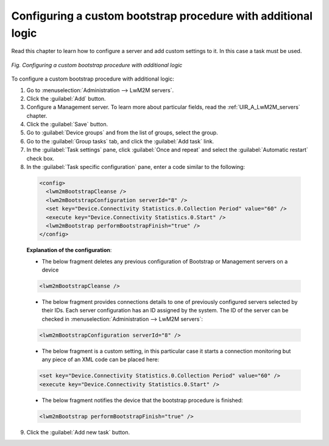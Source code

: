 .. _UG_MLB_Configuring_custom_bootstrap_procedure_with_additional_logic:

Configuring a custom bootstrap procedure with additional logic
==============================================================

Read this chapter to learn how to configure a server and add custom settings to it. In this case a task must be used.

.. figure:: images/Additional_logic.*
   :align: center

   *Fig. Configuring a custom bootstrap procedure with additional logic*

To configure a custom bootstrap procedure with additional logic:

1. Go to :menuselection:`Administration --> LwM2M servers`.
2. Click the :guilabel:`Add` button.
3. Configure a Management server. To learn more about particular fields, read the :ref:`UIR_A_LwM2M_servers` chapter.
4. Click the :guilabel:`Save` button.
5. Go to :guilabel:`Device groups` and from the list of groups, select the group.
6. Go to the :guilabel:`Group tasks` tab, and click the :guilabel:`Add task` link.
7. In the :guilabel:`Task settings` pane, click :guilabel:`Once and repeat` and select the :guilabel:`Automatic restart` check box.
8. In the :guilabel:`Task specific configuration` pane, enter a code similar to the following:

 .. code-block:: xml

     <config>
       <lwm2mBootstrapCleanse />
       <lwm2mBootstrapConfiguration serverId="8" />
       <set key="Device.Connectivity Statistics.0.Collection Period" value="60" />
       <execute key="Device.Connectivity Statistics.0.Start" />
       <lwm2mBootstrap performBootstrapFinish="true" />
     </config>

 **Explanation of the configuration**:

 * The below fragment deletes any previous configuration of Bootstrap or Management servers on a device

 .. code-block:: xml

     <lwm2mBootstrapCleanse />

 * The below fragment provides connections details to one of previously configured servers selected by their IDs. Each server configuration has an ID assigned by the system. The ID of the server can be checked in :menuselection:`Administration --> LwM2M servers`:

 .. code-block:: xml

     <lwm2mBootstrapConfiguration serverId="8" />

 * The below fragment is a custom setting, in this particular case it starts a connection monitoring but any piece of an XML code can be placed here:

 .. code-block:: xml

     <set key="Device.Connectivity Statistics.0.Collection Period" value="60" />
     <execute key="Device.Connectivity Statistics.0.Start" />

 * The below fragment notifies the device that the bootstrap procedure is finished:

 .. code-block:: xml

     <lwm2mBootstrap performBootstrapFinish="true" />

9. Click the :guilabel:`Add new task` button.
